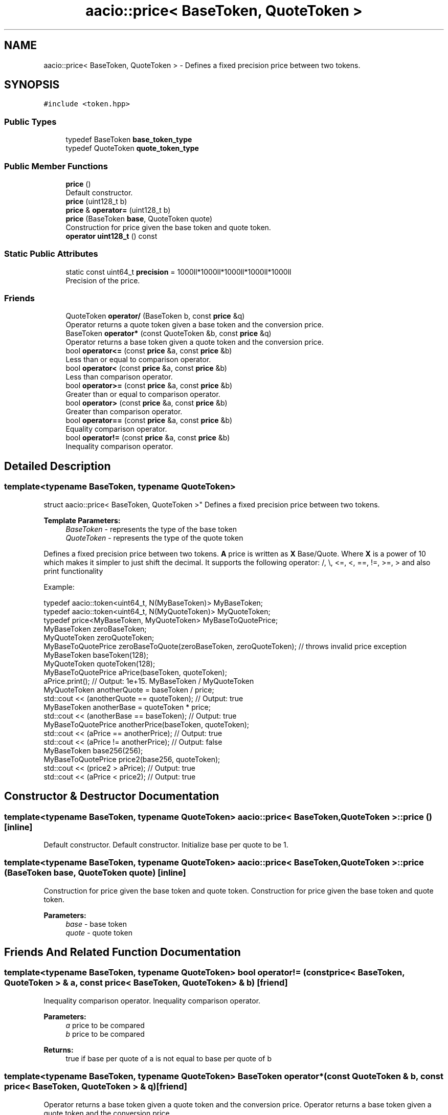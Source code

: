 .TH "aacio::price< BaseToken, QuoteToken >" 3 "Sun Jun 3 2018" "AcuteAngleChain" \" -*- nroff -*-
.ad l
.nh
.SH NAME
aacio::price< BaseToken, QuoteToken > \- Defines a fixed precision price between two tokens\&.  

.SH SYNOPSIS
.br
.PP
.PP
\fC#include <token\&.hpp>\fP
.SS "Public Types"

.in +1c
.ti -1c
.RI "typedef BaseToken \fBbase_token_type\fP"
.br
.ti -1c
.RI "typedef QuoteToken \fBquote_token_type\fP"
.br
.in -1c
.SS "Public Member Functions"

.in +1c
.ti -1c
.RI "\fBprice\fP ()"
.br
.RI "Default constructor\&. "
.ti -1c
.RI "\fBprice\fP (uint128_t b)"
.br
.ti -1c
.RI "\fBprice\fP & \fBoperator=\fP (uint128_t b)"
.br
.ti -1c
.RI "\fBprice\fP (BaseToken \fBbase\fP, QuoteToken quote)"
.br
.RI "Construction for price given the base token and quote token\&. "
.ti -1c
.RI "\fBoperator uint128_t\fP () const"
.br
.in -1c
.SS "Static Public Attributes"

.in +1c
.ti -1c
.RI "static const uint64_t \fBprecision\fP = 1000ll*1000ll*1000ll*1000ll*1000ll"
.br
.RI "Precision of the price\&. "
.in -1c
.SS "Friends"

.in +1c
.ti -1c
.RI "QuoteToken \fBoperator/\fP (BaseToken b, const \fBprice\fP &q)"
.br
.RI "Operator returns a quote token given a base token and the conversion price\&. "
.ti -1c
.RI "BaseToken \fBoperator*\fP (const QuoteToken &b, const \fBprice\fP &q)"
.br
.RI "Operator returns a base token given a quote token and the conversion price\&. "
.ti -1c
.RI "bool \fBoperator<=\fP (const \fBprice\fP &a, const \fBprice\fP &b)"
.br
.RI "Less than or equal to comparison operator\&. "
.ti -1c
.RI "bool \fBoperator<\fP (const \fBprice\fP &a, const \fBprice\fP &b)"
.br
.RI "Less than comparison operator\&. "
.ti -1c
.RI "bool \fBoperator>=\fP (const \fBprice\fP &a, const \fBprice\fP &b)"
.br
.RI "Greater than or equal to comparison operator\&. "
.ti -1c
.RI "bool \fBoperator>\fP (const \fBprice\fP &a, const \fBprice\fP &b)"
.br
.RI "Greater than comparison operator\&. "
.ti -1c
.RI "bool \fBoperator==\fP (const \fBprice\fP &a, const \fBprice\fP &b)"
.br
.RI "Equality comparison operator\&. "
.ti -1c
.RI "bool \fBoperator!=\fP (const \fBprice\fP &a, const \fBprice\fP &b)"
.br
.RI "Inequality comparison operator\&. "
.in -1c
.SH "Detailed Description"
.PP 

.SS "template<typename BaseToken, typename QuoteToken>
.br
struct aacio::price< BaseToken, QuoteToken >"
Defines a fixed precision price between two tokens\&. 


.PP
\fBTemplate Parameters:\fP
.RS 4
\fIBaseToken\fP - represents the type of the base token 
.br
\fIQuoteToken\fP - represents the type of the quote token
.RE
.PP
Defines a fixed precision price between two tokens\&. \fBA\fP price is written as \fBX\fP Base/Quote\&. Where \fBX\fP is a power of 10 which makes it simpler to just shift the decimal\&. It supports the following operator: /, \\, <=, <, ==, !=, >=, > and also print functionality
.PP
Example: 
.PP
.nf
typedef aacio::token<uint64_t, N(MyBaseToken)> MyBaseToken;
typedef aacio::token<uint64_t, N(MyQuoteToken)> MyQuoteToken;
typedef price<MyBaseToken, MyQuoteToken> MyBaseToQuotePrice;
MyBaseToken zeroBaseToken;
MyQuoteToken zeroQuoteToken;
MyBaseToQuotePrice zeroBaseToQuote(zeroBaseToken, zeroQuoteToken); // throws invalid price exception
MyBaseToken baseToken(128);
MyQuoteToken quoteToken(128);
MyBaseToQuotePrice aPrice(baseToken, quoteToken);
aPrice\&.print(); // Output: 1e+15\&. MyBaseToken / MyQuoteToken
MyQuoteToken anotherQuote = baseToken / price;
std::cout << (anotherQuote == quoteToken); // Output: true
MyBaseToken anotherBase = quoteToken * price;
std::cout << (anotherBase == baseToken); // Output: true
MyBaseToQuotePrice anotherPrice(baseToken, quoteToken);
std::cout << (aPrice == anotherPrice); // Output: true
std::cout << (aPrice != anotherPrice); // Output: false
MyBaseToken base256(256);
MyBaseToQuotePrice price2(base256, quoteToken);
std::cout << (price2 > aPrice); // Output: true
std::cout << (aPrice < price2); // Output: true

.fi
.PP
 
.SH "Constructor & Destructor Documentation"
.PP 
.SS "template<typename BaseToken, typename QuoteToken> \fBaacio::price\fP< BaseToken, QuoteToken >::\fBprice\fP ()\fC [inline]\fP"

.PP
Default constructor\&. Default constructor\&. Initialize base per quote to be 1\&. 
.SS "template<typename BaseToken, typename QuoteToken> \fBaacio::price\fP< BaseToken, QuoteToken >::\fBprice\fP (BaseToken base, QuoteToken quote)\fC [inline]\fP"

.PP
Construction for price given the base token and quote token\&. Construction for price given the base token and quote token\&. 
.PP
\fBParameters:\fP
.RS 4
\fIbase\fP - base token 
.br
\fIquote\fP - quote token 
.RE
.PP

.SH "Friends And Related Function Documentation"
.PP 
.SS "template<typename BaseToken, typename QuoteToken> bool operator!= (const \fBprice\fP< BaseToken, QuoteToken > & a, const \fBprice\fP< BaseToken, QuoteToken > & b)\fC [friend]\fP"

.PP
Inequality comparison operator\&. Inequality comparison operator\&. 
.PP
\fBParameters:\fP
.RS 4
\fIa\fP price to be compared 
.br
\fIb\fP price to be compared 
.RE
.PP
\fBReturns:\fP
.RS 4
true if base per quote of a is not equal to base per quote of b 
.RE
.PP

.SS "template<typename BaseToken, typename QuoteToken> BaseToken operator* (const QuoteToken & b, const \fBprice\fP< BaseToken, QuoteToken > & q)\fC [friend]\fP"

.PP
Operator returns a base token given a quote token and the conversion price\&. Operator returns a base token given a quote token and the conversion price\&. 
.PP
\fBParameters:\fP
.RS 4
\fIb\fP - quote token 
.br
\fIq\fP - price 
.RE
.PP
\fBReturns:\fP
.RS 4
base token 
.RE
.PP

.SS "template<typename BaseToken, typename QuoteToken> QuoteToken operator/ (BaseToken b, const \fBprice\fP< BaseToken, QuoteToken > & q)\fC [friend]\fP"

.PP
Operator returns a quote token given a base token and the conversion price\&. Operator returns a quote token given a base token and the conversion price\&. 
.PP
\fBParameters:\fP
.RS 4
\fIb\fP - base token 
.br
\fIq\fP - price 
.RE
.PP
\fBReturns:\fP
.RS 4
quote token 
.RE
.PP

.SS "template<typename BaseToken, typename QuoteToken> bool operator< (const \fBprice\fP< BaseToken, QuoteToken > & a, const \fBprice\fP< BaseToken, QuoteToken > & b)\fC [friend]\fP"

.PP
Less than comparison operator\&. Less than comparison operator\&. 
.PP
\fBParameters:\fP
.RS 4
\fIa\fP price to be compared 
.br
\fIb\fP price to be compared 
.RE
.PP
\fBReturns:\fP
.RS 4
true if base per quote of a is less than base per quote of b 
.RE
.PP

.SS "template<typename BaseToken, typename QuoteToken> bool operator<= (const \fBprice\fP< BaseToken, QuoteToken > & a, const \fBprice\fP< BaseToken, QuoteToken > & b)\fC [friend]\fP"

.PP
Less than or equal to comparison operator\&. Less than or equal to comparison operator\&. 
.PP
\fBParameters:\fP
.RS 4
\fIa\fP price to be compared 
.br
\fIb\fP price to be compared 
.RE
.PP
\fBReturns:\fP
.RS 4
true if base per quote of a is less than or equal to base per quote of b 
.RE
.PP

.SS "template<typename BaseToken, typename QuoteToken> bool operator== (const \fBprice\fP< BaseToken, QuoteToken > & a, const \fBprice\fP< BaseToken, QuoteToken > & b)\fC [friend]\fP"

.PP
Equality comparison operator\&. Equality comparison operator\&. 
.PP
\fBParameters:\fP
.RS 4
\fIa\fP price to be compared 
.br
\fIb\fP price to be compared 
.RE
.PP
\fBReturns:\fP
.RS 4
true if base per quote of a is equal to base per quote of b 
.RE
.PP

.SS "template<typename BaseToken, typename QuoteToken> bool operator> (const \fBprice\fP< BaseToken, QuoteToken > & a, const \fBprice\fP< BaseToken, QuoteToken > & b)\fC [friend]\fP"

.PP
Greater than comparison operator\&. Greater than comparison operator\&. 
.PP
\fBParameters:\fP
.RS 4
\fIa\fP price to be compared 
.br
\fIb\fP price to be compared 
.RE
.PP
\fBReturns:\fP
.RS 4
true if base per quote of a is greater than base per quote of b 
.RE
.PP

.SS "template<typename BaseToken, typename QuoteToken> bool operator>= (const \fBprice\fP< BaseToken, QuoteToken > & a, const \fBprice\fP< BaseToken, QuoteToken > & b)\fC [friend]\fP"

.PP
Greater than or equal to comparison operator\&. Greater than or equal to comparison operator\&. 
.PP
\fBParameters:\fP
.RS 4
\fIa\fP price to be compared 
.br
\fIb\fP price to be compared 
.RE
.PP
\fBReturns:\fP
.RS 4
true if base per quote of a is greater than or equal to base per quote of b 
.RE
.PP

.SH "Member Data Documentation"
.PP 
.SS "template<typename BaseToken, typename QuoteToken> const uint64_t \fBaacio::price\fP< BaseToken, QuoteToken >::precision = 1000ll*1000ll*1000ll*1000ll*1000ll\fC [static]\fP"

.PP
Precision of the price\&. The largest base 10 integer that can be represented with 53 bits of a double\&. This number keeps the math in range of JavaScript\&. By being a power of 10 it makes it easier for developers to read and interpret the integer by simply shifting the decimal\&. 

.SH "Author"
.PP 
Generated automatically by Doxygen for AcuteAngleChain from the source code\&.
